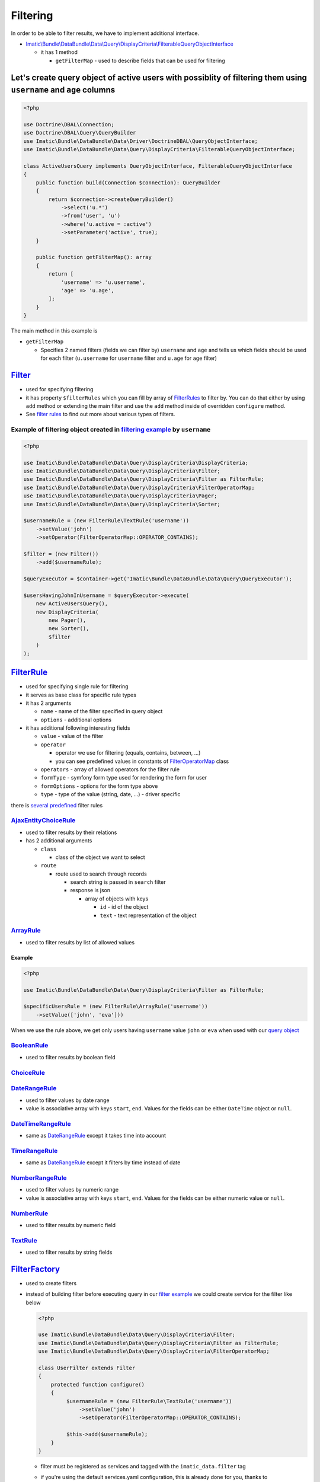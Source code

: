 =========
Filtering
=========

In order to be able to filter results, we have to implement additional interface.

- `Imatic\\Bundle\\DataBundle\\Data\\Query\\DisplayCriteria\\FilterableQueryObjectInterface </Data/Query/DisplayCriteria/FilterableQueryObjectInterface.php>`_

  - it has 1 method

    - ``getFilterMap`` - used to describe fields that can be used for filtering

.. _filtering_orm_example:

Let's create query object of active users with possiblity of filtering them using ``username`` and ``age`` columns
------------------------------------------------------------------------------------------------------------------

.. sourcecode:: php

   <?php

   use Doctrine\DBAL\Connection;
   use Doctrine\DBAL\Query\QueryBuilder
   use Imatic\Bundle\DataBundle\Data\Driver\DoctrineDBAL\QueryObjectInterface;
   use Imatic\Bundle\DataBundle\Data\Query\DisplayCriteria\FilterableQueryObjectInterface;

   class ActiveUsersQuery implements QueryObjectInterface, FilterableQueryObjectInterface
   {
       public function build(Connection $connection): QueryBuilder
       {
           return $connection->createQueryBuilder()
               ->select('u.*')
               ->from('user', 'u')
               ->where('u.active = :active')
               ->setParameter('active', true);
       }

       public function getFilterMap(): array
       {
           return [
               'username' => 'u.username',
               'age' => 'u.age',
           ];
       }
   }

The main method in this example is

- ``getFilterMap``

  - Specifies 2 named filters (fields we can filter by) ``username`` and ``age`` and tells us which fields should be
    used for each filter (``u.username`` for ``username`` filter and ``u.age`` for ``age`` filter)


`Filter </Data/Query/DisplayCriteria/Filter.php>`_
--------------------------------------------------

- used for specifying filtering
- it has property ``$filterRules`` which you can fill by array of `FilterRules <filter_rules_h_>`_ to filter by.
  You can do that either by using ``add`` method or extending the main filter and use the ``add`` method inside of
  overridden ``configure`` method.
- See `filter rules <filter_rules_h_>`_ to find out more about various types of filters.

.. _filter_usage_example:

Example of filtering object created in `filtering example <filtering_orm_example_>`_ by ``username``
^^^^^^^^^^^^^^^^^^^^^^^^^^^^^^^^^^^^^^^^^^^^^^^^^^^^^^^^^^^^^^^^^^^^^^^^^^^^^^^^^^^^^^^^^^^^^^^^^^^^

.. sourcecode:: php

   <?php

   use Imatic\Bundle\DataBundle\Data\Query\DisplayCriteria\DisplayCriteria;
   use Imatic\Bundle\DataBundle\Data\Query\DisplayCriteria\Filter;
   use Imatic\Bundle\DataBundle\Data\Query\DisplayCriteria\Filter as FilterRule;
   use Imatic\Bundle\DataBundle\Data\Query\DisplayCriteria\FilterOperatorMap;
   use Imatic\Bundle\DataBundle\Data\Query\DisplayCriteria\Pager;
   use Imatic\Bundle\DataBundle\Data\Query\DisplayCriteria\Sorter;

   $usernameRule = (new FilterRule\TextRule('username'))
       ->setValue('john')
       ->setOperator(FilterOperatorMap::OPERATOR_CONTAINS);

   $filter = (new Filter())
       ->add($usernameRule);

   $queryExecutor = $container->get('Imatic\Bundle\DataBundle\Data\Query\QueryExecutor');

   $usersHavingJohnInUsername = $queryExecutor->execute(
       new ActiveUsersQuery(),
       new DisplayCriteria(
           new Pager(),
           new Sorter(),
           $filter
       )
   );

.. _filter_rules_h:

`FilterRule </Data/Query/DisplayCriteria/FilterRule.php>`_
----------------------------------------------------------

- used for specifying single rule for filtering
- it serves as base class for specific rule types
- it has 2 arguments

  - ``name`` - name of the filter specified in query object
  - ``options`` - additional options

- it has additional following interesting fields

  - ``value`` - value of the filter
  - ``operator``

    - operator we use for filtering (equals, contains, between, ...)
    - you can see predefined values in constants of `FilterOperatorMap </Data/Query/DisplayCriteria/FilterOperatorMap.php>`_ class

  - ``operators`` - array of allowed operators for the filter rule
  - ``formType`` - symfony form type used for rendering the form for user
  - ``formOptions`` - options for the form type above
  - ``type`` - type of the value (string, date, ...) - driver specific

there is `several predefined </Data/Query/DisplayCriteria/Filter/>`_ filter rules

`AjaxEntityChoiceRule </Data/Query/DisplayCriteria/Filter/AjaxEntityChoiceRule.php>`_
^^^^^^^^^^^^^^^^^^^^^^^^^^^^^^^^^^^^^^^^^^^^^^^^^^^^^^^^^^^^^^^^^^^^^^^^^^^^^^^^^^^^^

- used to filter results by their relations
- has 2 additional arguments

  - ``class``

    - class of the object we want to select

  - ``route``

    - route used to search through records

      - search string is passed in ``search`` filter
      - response is json

        - array of objects with keys

          - ``id`` - id of the object
          - ``text`` - text representation of the object

`ArrayRule </Data/Query/DisplayCriteria/Filter/ArrayRule.php>`_
^^^^^^^^^^^^^^^^^^^^^^^^^^^^^^^^^^^^^^^^^^^^^^^^^^^^^^^^^^^^^^^

- used to filter results by list of allowed values

Example
"""""""

.. sourcecode:: php

   <?php

   use Imatic\Bundle\DataBundle\Data\Query\DisplayCriteria\Filter as FilterRule;

   $specificUsersRule = (new FilterRule\ArrayRule('username'))
       ->setValue(['john', 'eva']))

When we use the rule above, we get only users having ``username`` value ``john`` or ``eva`` when used with our
`query object <filtering_orm_example_>`_

`BooleanRule </Data/Query/DisplayCriteria/Filter/BooleanRule.php>`_
^^^^^^^^^^^^^^^^^^^^^^^^^^^^^^^^^^^^^^^^^^^^^^^^^^^^^^^^^^^^^^^^^^^

- used to filter results by boolean field

`ChoiceRule </Data/Query/DisplayCriteria/Filter/ChoiceRule.php>`_
^^^^^^^^^^^^^^^^^^^^^^^^^^^^^^^^^^^^^^^^^^^^^^^^^^^^^^^^^^^^^^^^^

.. _date_range_rule_h:

`DateRangeRule </Data/Query/DisplayCriteria/Filter/DateRangeRule.php>`_
^^^^^^^^^^^^^^^^^^^^^^^^^^^^^^^^^^^^^^^^^^^^^^^^^^^^^^^^^^^^^^^^^^^^^^^

- used to filter values by date range
- value is associative array with keys ``start``, ``end``. Values for the fields can be either ``DateTime`` object or ``null``.

`DateTimeRangeRule </Data/Query/DisplayCriteria/Filter/DateTimeRangeRule.php>`_
^^^^^^^^^^^^^^^^^^^^^^^^^^^^^^^^^^^^^^^^^^^^^^^^^^^^^^^^^^^^^^^^^^^^^^^^^^^^^^^

- same as `DateRangeRule <date_range_rule_h_>`_ except it takes time into account

`TimeRangeRule </Data/Query/DisplayCriteria/Filter/TimeRangeRule.php>`_
^^^^^^^^^^^^^^^^^^^^^^^^^^^^^^^^^^^^^^^^^^^^^^^^^^^^^^^^^^^^^^^^^^^^^^^

- same as `DateRangeRule <date_range_rule_h_>`_ except it filters by time instead of date


`NumberRangeRule </Data/Query/DisplayCriteria/Filter/NumberRangeRule.php>`_
^^^^^^^^^^^^^^^^^^^^^^^^^^^^^^^^^^^^^^^^^^^^^^^^^^^^^^^^^^^^^^^^^^^^^^^^^^^

- used to filter values by numeric range
- value is associative array with keys ``start``, ``end``. Values for the fields can be either numeric value or ``null``.

`NumberRule </Data/Query/DisplayCriteria/Filter/NumberRule.php>`_
^^^^^^^^^^^^^^^^^^^^^^^^^^^^^^^^^^^^^^^^^^^^^^^^^^^^^^^^^^^^^^^^^

- used to filter results by numeric field

`TextRule </Data/Query/DisplayCriteria/Filter/TextRule.php>`_
^^^^^^^^^^^^^^^^^^^^^^^^^^^^^^^^^^^^^^^^^^^^^^^^^^^^^^^^^^^^^

- used to filter results by string fields

`FilterFactory </Data/Query/DisplayCriteria/FilterFactory.php>`_
----------------------------------------------------------------

- used to create filters
- instead of building filter before executing query in our `filter example <filter_usage_example_>`_ we could create
  service for the filter like below

  .. sourcecode:: php

     <?php

     use Imatic\Bundle\DataBundle\Data\Query\DisplayCriteria\Filter;
     use Imatic\Bundle\DataBundle\Data\Query\DisplayCriteria\Filter as FilterRule;
     use Imatic\Bundle\DataBundle\Data\Query\DisplayCriteria\FilterOperatorMap;

     class UserFilter extends Filter
     {
         protected function configure()
         {
              $usernameRule = (new FilterRule\TextRule('username'))
                  ->setValue('john')
                  ->setOperator(FilterOperatorMap::OPERATOR_CONTAINS);

              $this->add($usernameRule);
         }
     }

  - filter must be registered as services and tagged with the ``imatic_data.filter`` tag
  - if you're using the default services.yaml configuration, this is already done for you, thanks to autoconfiguration.

    .. sourcecode:: yaml

       services:
           Imatic\Bundle\DataBundle\Tests\Fixtures\TestProject\ImaticDataBundle\Data\Filter\User\UserFilter:
               tags:
                   - { name: imatic_data.filter }

  - and then used either directly or via filter factory by using the filter service id

    .. sourcecode:: php

       <?php

       // creating user filter directly
       $userFilterDirectly = new UserFilter();

       // retrieving user filter via factory using the alias
       $filterFactory = $container->get('Imatic\Bundle\DataBundle\Data\Query\DisplayCriteria\FilterFactory');
       $userFilterViaFactory = $filterFactory->create(UserFilter::class);

Custom filtering logic without implementing custom `FilterRule <filter_rules_h_>`__ and filter rule processor
-------------------------------------------------------------------------------------------------------------

- it's possible to pass callback as value in ``getFilterMap`` instead of column.
  Such callback then accepts 2 arguments: value returned by query object, existing filter rule specified for the filter.

Example of implementing custom filtering logic using callback
^^^^^^^^^^^^^^^^^^^^^^^^^^^^^^^^^^^^^^^^^^^^^^^^^^^^^^^^^^^^^

.. sourcecode:: php

   <?php

   use Doctrine\DBAL\Connection;
   use Doctrine\DBAL\Query\QueryBuilder
   use Imatic\Bundle\DataBundle\Data\Driver\DoctrineDBAL\QueryObjectInterface;
   use Imatic\Bundle\DataBundle\Data\Query\DisplayCriteria\Filter\BooleanRule;
   use Imatic\Bundle\DataBundle\Data\Query\DisplayCriteria\FilterableQueryObjectInterface;

   class UserListQuery implements QueryObjectInterface, FilterableQueryObjectInterface
   {
       public function build(Connection $connection): QueryBuilder
       {
           return $connection->createQueryBuilder()
               ->select('u.*')
               ->from('user', 'u')
               ->setParameter('active', true);
       }

       public function getFilterMap(): array
       {
           return [
               'activeEmployee' => function (QueryBuilder $qb, BooleanRule $rule) {
                   if ($rule->getOperator() === FilterOperatorMap::OPERATOR_EQUAL) {
                       if ($rule->getValue() === BooleanRule::YES) {
                           $qb->andWhere($qb->expr()->andX(
                               'u.active = :active',
                               'u.type' = ':type'
                           ));
                           $qb->setparameter('active', true);
                           $qb->setparameter('type', 'employee');
                       } elseif ($rule->getValue() === BooleanRule::NO) {
                           $qb->andWhere($qb->expr()->orX(
                               'u.active != :active',
                               'u.type' != 'employee'
                           ));
                           $qb->setparameter('active', true);
                           $qb->setparameter('type', 'employee');
                       }
                   }
               },
           ];
       }
   }

